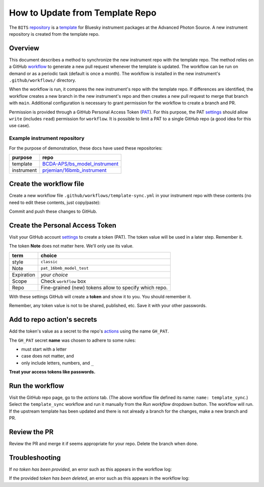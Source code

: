 How to Update from Template Repo
================================

The ``BITS``
`repository <https://github.com/BCDA-APS/BITS>`__ is a
`template <https://docs.github.com/en/repositories/creating-and-managing-repositories/creating-a-template-repository>`__
for Bluesky instrument packages at the Advanced Photon Source. A new
instrument repository is created from the template repo.

Overview
--------

This document describes a method to synchronize the new instrument repo
with the template repo. The method relies on a GitHub
`workflow <https://docs.github.com/en/actions/writing-workflows/about-workflows>`__
to generate a new pull request whenever the template is updated. The
workflow can be run on demand or as a periodic task (default is once a
month). The workflow is installed in the new instrument's
``.github/workflows/`` directory.

When the workflow is run, it compares the new instrument's repo with the
template repo. If differences are identified, the workflow creates a new
branch in the new instrument's repo and then creates a new pull request
to merge that branch with ``main``. Additional configuration is
necessary to grant permission for the workflow to create a branch and
PR.

Permission is provided through a GitHub Personal Access Token
(`PAT <https://docs.github.com/en/authentication/keeping-your-account-and-data-secure/managing-your-personal-access-tokens>`__).
For this purpose, the PAT
`settings <https://github.com/settings/tokens>`__ should allow ``write``
(includes ``read``) permission for ``workflow``. It is possible to limit
a PAT to a single GitHub repo (a good idea for this use case).

Example instrument repository
+++++++++++++++++++++++++++++

For the purpose of demonstration, these docs have used these repositories:

=========== ======================
purpose     repo
=========== ======================
template    `BCDA-APS/bs_model_instrument <https://github.com/BCDA-APS/bs_model_instrument>`__
instrument  `prjemian/16bmb_instrument <https://github.com/prjemian/16bmb_instrument>`__
=========== ======================

Create the workflow file
------------------------

Create a new workflow file ``.github/workflows/template-sync.yml`` in
your instrument repo with these contents (no need to edit these
contents, just copy/paste):

.. code:: yaml
   :linenos:

   name: template_sync

   # see: https://github.com/AndreasAugustin/actions-template-sync

   on:
       # cronjob trigger
       schedule:
         # 12:10 AM on the first day of every month
       - cron: "10 0 1 * *"
       # manual trigger
       workflow_dispatch:

   env:
     TEMPLATE_REPO: BCDA-APS/bs_model_instrument

   jobs:
     repo-sync:
       runs-on: ubuntu-latest
       permissions:
         contents: write
         pull-requests: write

       steps:
         # To use this repository's private action, you must check out the repository
         - name: Checkout
           uses: actions/checkout@v4
           with:
             token: ${{ secrets.GH_PAT }}
             # GH_PAT is a repository secret that contains your PAT

         - name: actions-template-sync
           uses: AndreasAugustin/actions-template-sync@v2
           with:
             source_repo_path: ${{ env.TEMPLATE_REPO }}
             upstream_branch: main

Commit and push these changes to GitHub.

Create the Personal Access Token
--------------------------------

Visit your GitHub account
`settings <https://github.com/settings/tokens>`__ to create a token
(PAT). The token value will be used in a later step.  Remember it.

The token **Note** does not matter here. We'll only use its value.

========== =============================
term       choice
========== =============================
style      ``classic``
Note       ``pat_16bmb_model_test``
Expiration  *your choice*
Scope      Check ``workflow`` box
Repo       Fine-grained (new) tokens allow to specify which repo.
========== =============================

With these settings GitHub will create a **token** and show it to you.
You should remember it.

Remember, any token value is not to be shared, published, etc. Save it
with your other passwords.

Add to repo action's secrets
----------------------------

Add the token's value as a secret to the repo's
`actions <https://github.com/prjemian/16bmb_instrument/settings/secrets/actions>`__
using the name ``GH_PAT``.

The ``GH_PAT`` secret **name** was chosen to adhere to some rules:

- must start with a letter
- case does not matter, and
- only include letters, numbers, and ``_``

**Treat your access tokens like passwords.**

Run the workflow
----------------

Visit the GitHub repo page, go to the *actions* tab. (The above workflow
file defined its name: ``name: template_sync``.) Select the
``template_sync`` workflow and run it manually from the *Run workflow*
dropdown button. The workflow will run. If the upstream template has
been updated and there is not already a branch for the changes, make a
new branch and PR.

Review the PR
-------------

Review the PR and merge it if seems appropriate for your repo. Delete
the branch when done.

Troubleshooting
---------------

If *no token has been provided*, an error such as this appears in the workflow
log:

.. code-block:: text
   :linenos:

   ! [remote rejected] chore/template_sync_68c5869 -> chore/template_sync_68c5869 (refusing to allow a GitHub App to create or update workflow `.github/workflows/docs.yml` without `workflows` permission)

If the provided *token has been deleted*, an error such as this appears in the workflow
log:

.. code-block:: text
   :linenos:

    /usr/bin/git -c protocol.version=2 fetch --no-tags --prune --no-recurse-submodules --depth=1 origin +7620ae9e802c2f769e7f21988d195478eb99ac78:refs/remotes/origin/main
    Error: fatal: could not read Username for 'https://github.com': terminal prompts disabled
    The process '/usr/bin/git' failed with exit code 128
